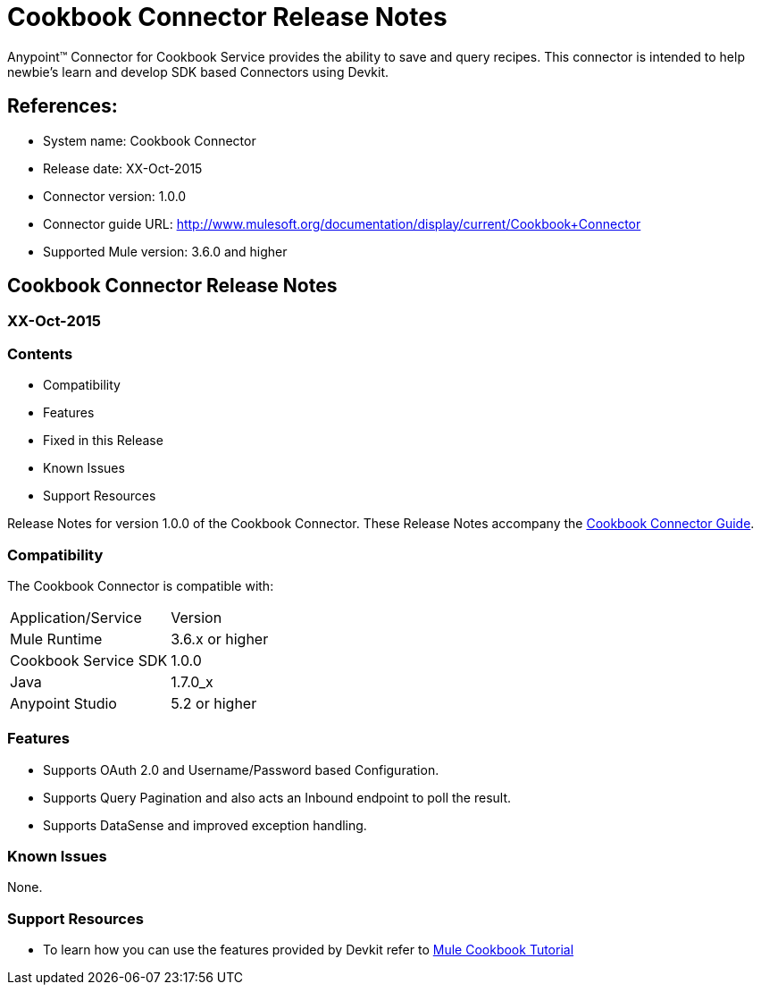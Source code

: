 = Cookbook Connector Release Notes

Anypoint™ Connector for Cookbook Service provides the ability to save and query recipes.
This connector is intended to help newbie's learn and develop SDK based Connectors using Devkit.

== References:

- System name: Cookbook Connector

- Release date: XX-Oct-2015

- Connector version: 1.0.0

- Connector guide URL: http://www.mulesoft.org/documentation/display/current/Cookbook+Connector

- Supported Mule version: 3.6.0 and higher

== Cookbook Connector Release Notes
=== XX-Oct-2015

=== Contents

- Compatibility
- Features
- Fixed in this Release
- Known Issues
- Support Resources

Release Notes for version 1.0.0 of the Cookbook Connector. These Release Notes accompany the http://www.mulesoft.org/documentation/display/current/Cookbook+Connector[Cookbook Connector Guide].

=== Compatibility
The Cookbook Connector is compatible with:

|===
|Application/Service|Version
|Mule Runtime|3.6.x or higher
|Cookbook Service SDK|1.0.0
|Java|1.7.0_x
|Anypoint Studio|5.2 or higher
|===

=== Features

- Supports OAuth 2.0 and Username/Password based Configuration.
- Supports Query Pagination and also acts an Inbound endpoint to poll the result.
- Supports DataSense and improved exception handling.

=== Known Issues

None.

=== Support Resources

- To learn how you can use the features provided by Devkit refer to link:http://mulesoft.github.io/mule-cookbook-tutorial/[Mule Cookbook Tutorial]
